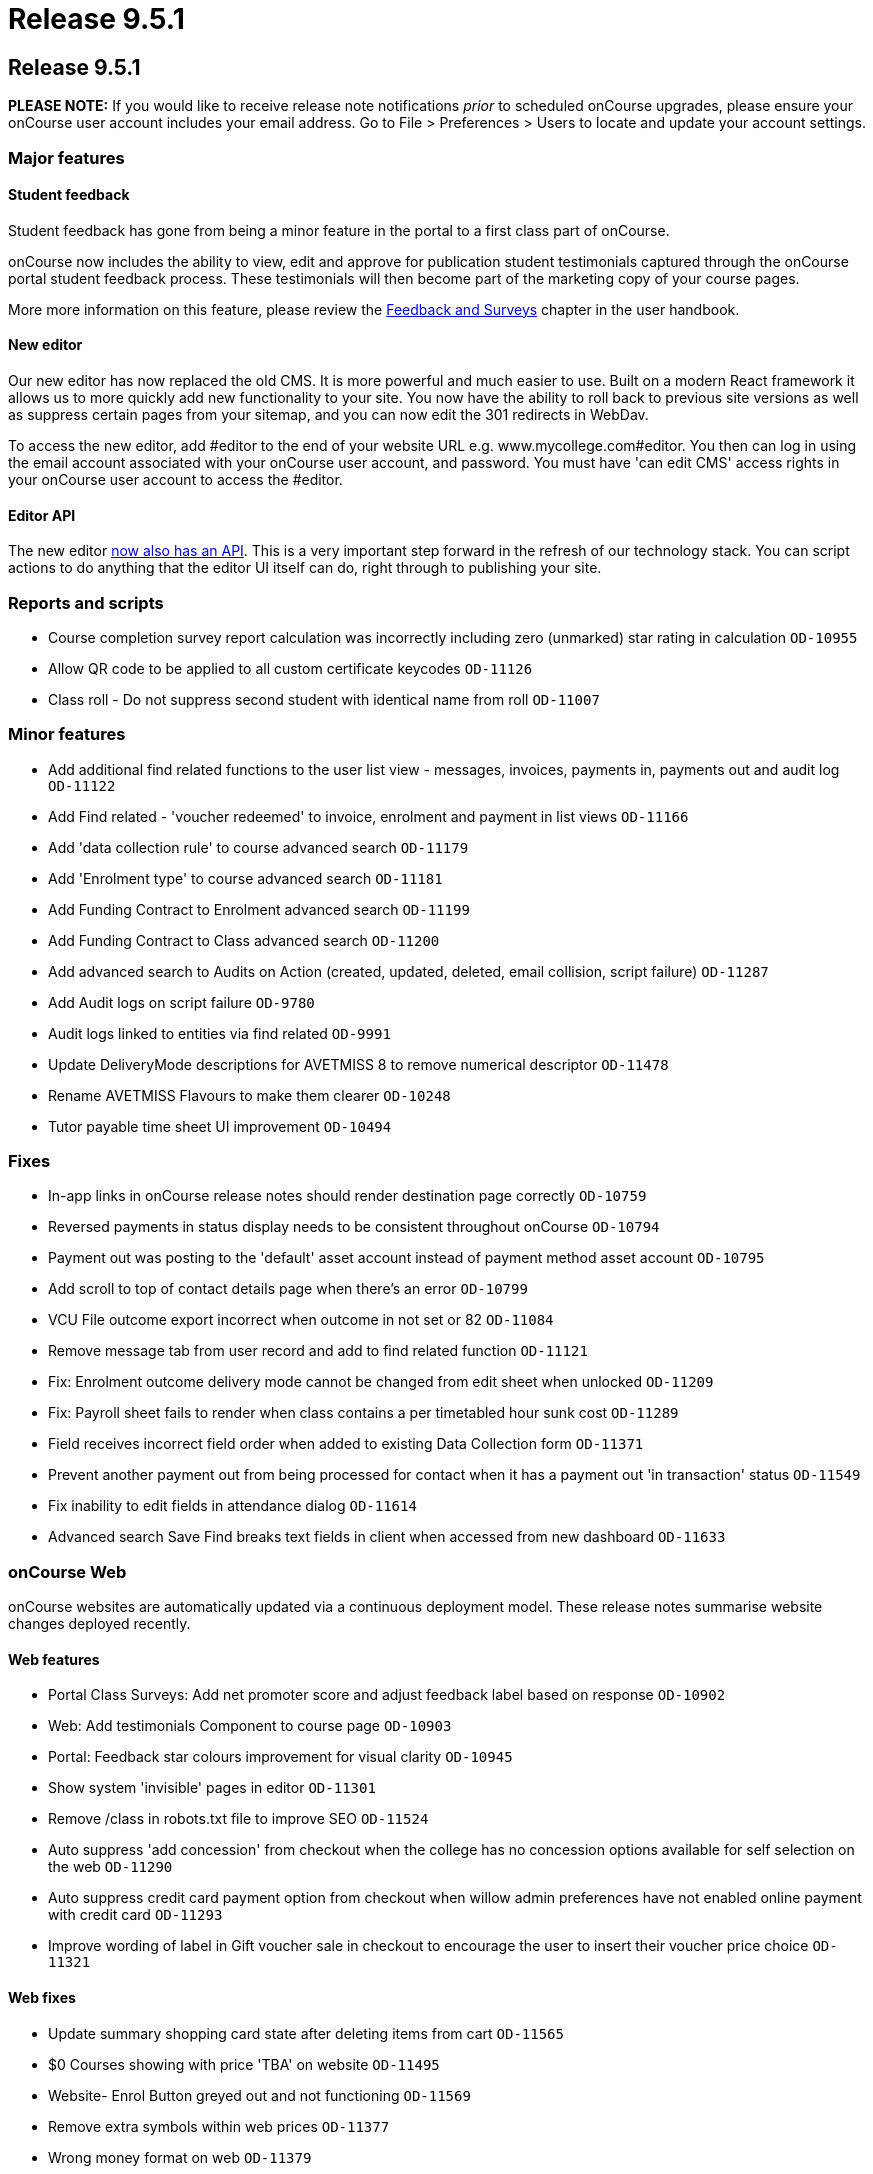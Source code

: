 = Release 9.5.1

== Release 9.5.1

*PLEASE NOTE:* If you would like to receive release note notifications
_prior_ to scheduled onCourse upgrades, please ensure your onCourse user
account includes your email address. Go to File > Preferences > Users to
locate and update your account settings.

=== Major features

==== Student feedback

Student feedback has gone from being a minor feature in the portal to a
first class part of onCourse.

onCourse now includes the ability to view, edit and approve for
publication student testimonials captured through the onCourse portal
student feedback process. These testimonials will then become part of
the marketing copy of your course pages.

More more information on this feature, please review the
https://www.ish.com.au/s/onCourse/doc/latest/manual/feedback.html[Feedback
and Surveys] chapter in the user handbook.

==== New editor

Our new editor has now replaced the old CMS. It is more powerful and
much easier to use. Built on a modern React framework it allows us to
more quickly add new functionality to your site. You now have the
ability to roll back to previous site versions as well as suppress
certain pages from your sitemap, and you can now edit the 301 redirects
in WebDav.

To access the new editor, add #editor to the end of your website URL
e.g. www.mycollege.com#editor. You then can log in using the email
account associated with your onCourse user account, and password. You
must have 'can edit CMS' access rights in your onCourse user account to
access the #editor.

==== Editor API

The new editor https://www.ish.com.au/s/onCourse/doc/editor-api/v1/[now
also has an API]. This is a very important step forward in the refresh
of our technology stack. You can script actions to do anything that the
editor UI itself can do, right through to publishing your site.

=== Reports and scripts

* Course completion survey report calculation was incorrectly including
zero (unmarked) star rating in calculation `OD-10955`
* Allow QR code to be applied to all custom certificate keycodes
`OD-11126`
* Class roll - Do not suppress second student with identical name from
roll `OD-11007`

=== Minor features

* Add additional find related functions to the user list view -
messages, invoices, payments in, payments out and audit log `OD-11122`
* Add Find related - 'voucher redeemed' to invoice, enrolment and
payment in list views `OD-11166`
* Add 'data collection rule' to course advanced search `OD-11179`
* Add 'Enrolment type' to course advanced search `OD-11181`
* Add Funding Contract to Enrolment advanced search `OD-11199`
* Add Funding Contract to Class advanced search `OD-11200`
* Add advanced search to Audits on Action (created, updated, deleted,
email collision, script failure) `OD-11287`
* Add Audit logs on script failure `OD-9780`
* Audit logs linked to entities via find related `OD-9991`
* Update DeliveryMode descriptions for AVETMISS 8 to remove numerical
descriptor `OD-11478`
* Rename AVETMISS Flavours to make them clearer `OD-10248`
* Tutor payable time sheet UI improvement `OD-10494`

=== Fixes

* In-app links in onCourse release notes should render destination page
correctly `OD-10759`
* Reversed payments in status display needs to be consistent throughout
onCourse `OD-10794`
* Payment out was posting to the 'default' asset account instead of
payment method asset account `OD-10795`
* Add scroll to top of contact details page when there's an error
`OD-10799`
* VCU File outcome export incorrect when outcome in not set or 82
`OD-11084`
* Remove message tab from user record and add to find related function
`OD-11121`
* Fix: Enrolment outcome delivery mode cannot be changed from edit sheet
when unlocked `OD-11209`
* Fix: Payroll sheet fails to render when class contains a per
timetabled hour sunk cost `OD-11289`
* Field receives incorrect field order when added to existing Data
Collection form `OD-11371`
* Prevent another payment out from being processed for contact when it
has a payment out 'in transaction' status `OD-11549`
* Fix inability to edit fields in attendance dialog `OD-11614`
* Advanced search Save Find breaks text fields in client when accessed
from new dashboard `OD-11633`

=== onCourse Web

onCourse websites are automatically updated via a continuous deployment
model. These release notes summarise website changes deployed recently.

==== Web features

* Portal Class Surveys: Add net promoter score and adjust feedback label
based on response `OD-10902`
* Web: Add testimonials Component to course page `OD-10903`
* Portal: Feedback star colours improvement for visual clarity
`OD-10945`
* Show system 'invisible' pages in editor `OD-11301`
* Remove /class in robots.txt file to improve SEO `OD-11524`
* Auto suppress 'add concession' from checkout when the college has no
concession options available for self selection on the web `OD-11290`
* Auto suppress credit card payment option from checkout when willow
admin preferences have not enabled online payment with credit card
`OD-11293`
* Improve wording of label in Gift voucher sale in checkout to encourage
the user to insert their voucher price choice `OD-11321`

==== Web fixes

* Update summary shopping card state after deleting items from cart
`OD-11565`
* $0 Courses showing with price 'TBA' on website `OD-11495`
* Website- Enrol Button greyed out and not functioning `OD-11569`
* Remove extra symbols within web prices `OD-11377`
* Wrong money format on web `OD-11379`
* CMS > Settings > Website: Missed scroll in days amount field
`OD-11407`
* editor - 'Menus' list doesn't fill page when expanded `OD-11489`
* editor - redirect list doesn't scroll `OD-11490`
* End User online enrolment - intermittent error message in checkout
`OD-11501`
* Waiting list checkout response inconsistent `OD-11505`
* Intermittent blank payment gateway response `OD-11546`
* Multi purchase discounts not applying as expected in checkout
`OD-11300`
* Custom Field in Checkout - ensure 'other' options works as expected
`OD-11309`
* Still at School displaying incorrectly in new checkout `OD-11255`
* Special Needs help text on /checkout not rendering `OD-11256`
* Class status "enrolment disabled" shouldn't hide session from kiosk
display `OD-10959`
* Kiosk fix: Only show tutors ticked for the class session `OD-11075`
* Display room name instead of site name in Kiosk view `OD-11400`
* QR Code validation broken in some circumstances `OD-11308`
* Final '0' gets truncated in negative currency sums on portal
`OD-11510`
